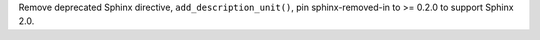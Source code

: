 Remove deprecated Sphinx directive, ``add_description_unit()``,
pin sphinx-removed-in to >= 0.2.0 to support Sphinx 2.0.
